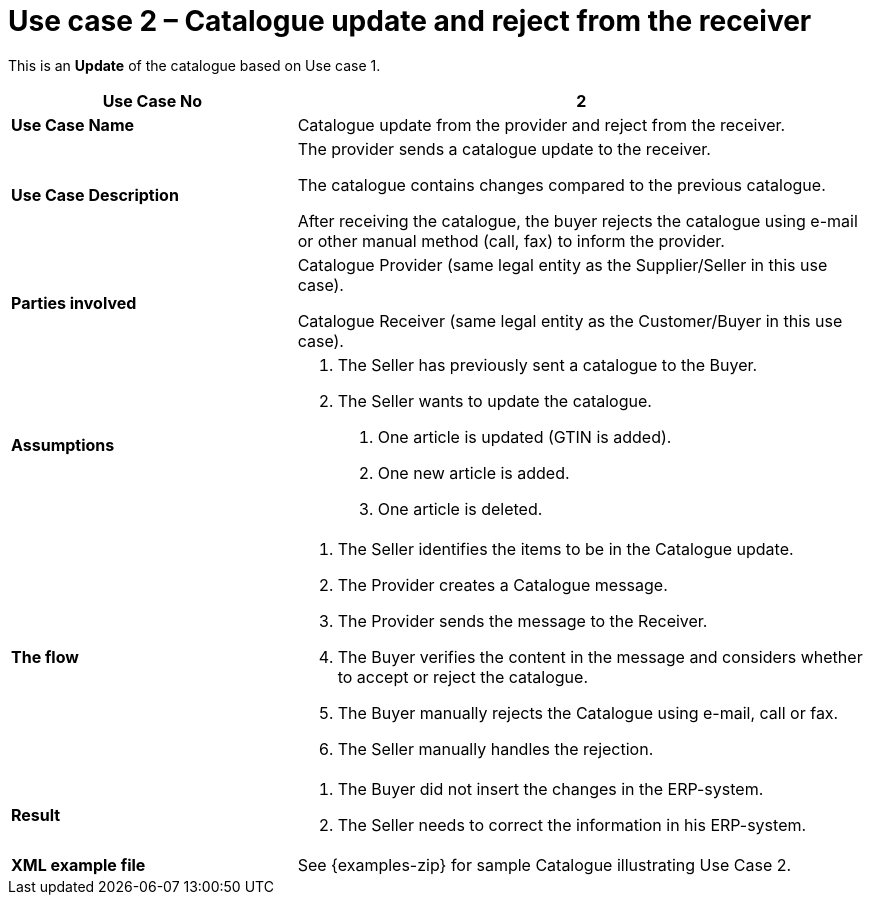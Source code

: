 [[use-case-2-catalogue-update-and-reject-from-the-receiver]]
= Use case 2 – Catalogue update and reject from the receiver

This is an *Update* of the catalogue based on Use case 1.

[cols="2,4",options="header",]
|====
|*Use Case No* |2
|*Use Case Name* |Catalogue update from the provider and reject from the receiver.
|*Use Case Description* a|
The provider sends a catalogue update to the receiver.

The catalogue contains changes compared to the previous catalogue.

After receiving the catalogue, the buyer rejects the catalogue using e-mail or other manual method (call, fax) to inform the provider.

|*Parties involved* a|
Catalogue Provider (same legal entity as the Supplier/Seller in this use case).

Catalogue Receiver (same legal entity as the Customer/Buyer in this use case).

|*Assumptions* a|
1.  The Seller has previously sent a catalogue to the Buyer.
2.  The Seller wants to update the catalogue.
a.  One article is updated (GTIN is added).
b.  One new article is added.
c.  One article is deleted.

|*The flow* a|
1.  The Seller identifies the items to be in the Catalogue update.
2.  The Provider creates a Catalogue message.
3.  The Provider sends the message to the Receiver.
4.  The Buyer verifies the content in the message and considers whether to accept or reject the catalogue.
5.  The Buyer manually rejects the Catalogue using e-mail, call or fax.
6.  The Seller manually handles the rejection.

|*Result* a|
1.  The Buyer did not insert the changes in the ERP-system.
2.  The Seller needs to correct the information in his ERP-system.

|*XML example file* |See {examples-zip} for sample Catalogue illustrating Use Case 2.
|====
